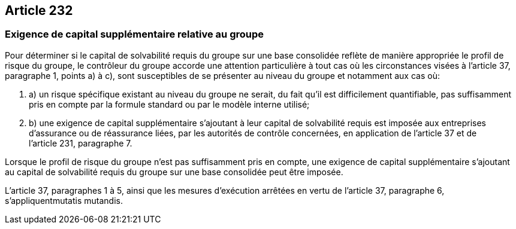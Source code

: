 == Article 232

=== Exigence de capital supplémentaire relative au groupe

Pour déterminer si le capital de solvabilité requis du groupe sur une base consolidée reflète de manière appropriée le profil de risque du groupe, le contrôleur du groupe accorde une attention particulière à tout cas où les circonstances visées à l'article 37, paragraphe 1, points a) à c), sont susceptibles de se présenter au niveau du groupe et notamment aux cas où:

. a) un risque spécifique existant au niveau du groupe ne serait, du fait qu'il est difficilement quantifiable, pas suffisamment pris en compte par la formule standard ou par le modèle interne utilisé;

. b) une exigence de capital supplémentaire s'ajoutant à leur capital de solvabilité requis est imposée aux entreprises d'assurance ou de réassurance liées, par les autorités de contrôle concernées, en application de l'article 37 et de l'article 231, paragraphe 7.

Lorsque le profil de risque du groupe n'est pas suffisamment pris en compte, une exigence de capital supplémentaire s'ajoutant au capital de solvabilité requis du groupe sur une base consolidée peut être imposée.

L'article 37, paragraphes 1 à 5, ainsi que les mesures d'exécution arrêtées en vertu de l'article 37, paragraphe 6, s'appliquentmutatis mutandis.